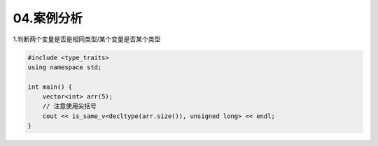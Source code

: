04.案例分析
============

1.判断两个变量是否是相同类型/某个变量是否某个类型

.. code-block:: c++

    #include <type_traits>
    using namespace std;

    int main() {
        vector<int> arr(5);
        // 注意使用尖括号
        cout << is_same_v<decltype(arr.size()), unsigned long> << endl;
    }

